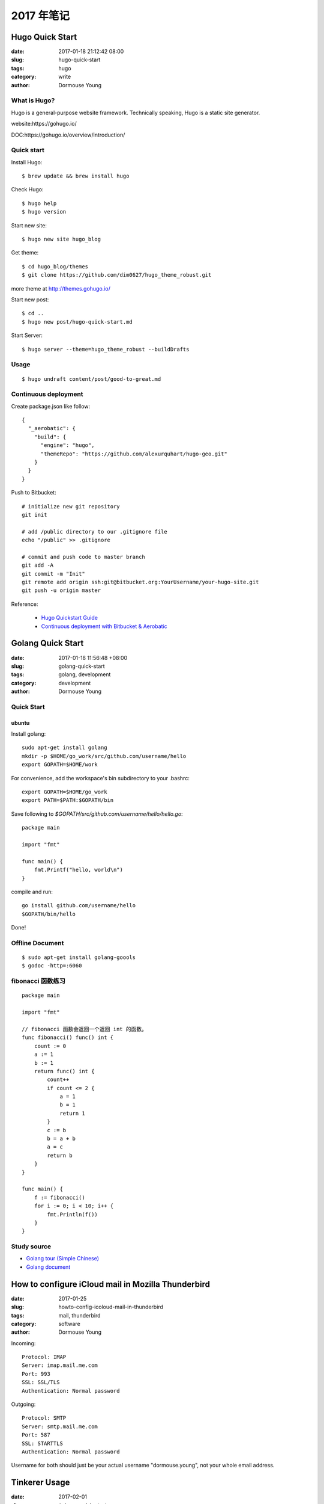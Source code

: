 2017 年笔记
***********


================
Hugo Quick Start
================

:date: 2017-01-18 21:12:42 08:00
:slug: hugo-quick-start
:tags: hugo
:category: write
:author: Dormouse Young


What is Hugo?
=============
Hugo is a general-purpose website framework. Technically speaking, Hugo is a static site generator.

website:https://gohugo.io/

DOC:https://gohugo.io/overview/introduction/

Quick start
===========

Install Hugo::

    $ brew update && brew install hugo

Check Hugo::

    $ hugo help
    $ hugo version

Start new site::

    $ hugo new site hugo_blog

Get theme::

    $ cd hugo_blog/themes
    $ git clone https://github.com/dim0627/hugo_theme_robust.git

more theme at http://themes.gohugo.io/

Start new post::

    $ cd ..
    $ hugo new post/hugo-quick-start.md

Start Server::

    $ hugo server --theme=hugo_theme_robust --buildDrafts


Usage
=====
::

    $ hugo undraft content/post/good-to-great.md


Continuous deployment
=====================

Create package.json like follow::

    {
      "_aerobatic": {
        "build": {
          "engine": "hugo",
          "themeRepo": "https://github.com/alexurquhart/hugo-geo.git"
        }
      }
    }

Push to Bitbucket::

    # initialize new git repository
    git init

    # add /public directory to our .gitignore file
    echo "/public" >> .gitignore

    # commit and push code to master branch
    git add -A
    git commit -m "Init"
    git remote add origin ssh:git@bitbucket.org:YourUsername/your-hugo-site.git
    git push -u origin master

Reference:

 - `Hugo Quickstart Guide <https://gohugo.io/overview/quickstart/>`_
 - `Continuous deployment with Bitbucket & Aerobatic <https://gohugo.io/tutorials/hosting-on-bitbucket/>`_


==================
Golang Quick Start
==================

:date: 2017-01-18 11:56:48 +08:00
:slug: golang-quick-start
:tags: golang, development
:category: development
:author: Dormouse Young


Quick Start
===========

ubuntu
------

Install golang::

    sudo apt-get install golang
    mkdir -p $HOME/go_work/src/github.com/username/hello
    export GOPATH=$HOME/work

For convenience, add the workspace's bin subdirectory to your .bashrc::

    export GOPATH=$HOME/go_work
    export PATH=$PATH:$GOPATH/bin

Save following to `$GOPATH/src/github.com/username/hello/hello.go`::

    package main

    import "fmt"

    func main() {
        fmt.Printf("hello, world\n")
    }

compile and run::

    go install github.com/username/hello
    $GOPATH/bin/hello

Done!

Offline Document
================
::

    $ sudo apt-get install golang-goools
    $ godoc -http=:6060

fibonacci 函数练习
==================
::

    package main

    import "fmt"

    // fibonacci 函数会返回一个返回 int 的函数。
    func fibonacci() func() int {
        count := 0
        a := 1
        b := 1
        return func() int {
            count++
            if count <= 2 {
                a = 1
                b = 1
                return 1
            }
            c := b
            b = a + b
            a = c
            return b
        }
    }

    func main() {
        f := fibonacci()
        for i := 0; i < 10; i++ {
            fmt.Println(f())
        }
    }


Study source
============
- `Golang tour (Simple Chinese) <https://tour.go-zh.org/list>`_
- `Golang document <https://golang.org/doc/>`_


===================================================
How to configure iCloud mail in Mozilla Thunderbird
===================================================

:date: 2017-01-25
:slug: howto-config-icoloud-mail-in-thunderbird
:tags: mail, thunderbird
:category: software
:author: Dormouse Young

Incoming::

    Protocol: IMAP
    Server: imap.mail.me.com
    Port: 993
    SSL: SSL/TLS
    Authentication: Normal password

Outgoing::

    Protocol: SMTP
    Server: smtp.mail.me.com
    Port: 587
    SSL: STARTTLS
    Authentication: Normal password

Username for both should just be your actual username "dormouse.young", not your whole email address.

==============
Tinkerer Usage
==============

:date: 2017-02-01
:slug: tinkerer-quick-start
:tags: quickstart
:category: software
:author: Dormouse Young

Install
=======
::

    $ sudo pip install tinkerer


Quick start
===========
::

    $ mkdir tinkerer_blog
    $ cd tinkerer_blog
    $ tinker --setup

Then edit the ``conf.py``.


Tip
===
- Add post: ``tinker --post 'Hello World!'``
- Add page: ``tinker --page 'About'``
- Build blog: ``tinker --build``


Todo
====
- Show local toc in sidebar


Reference
=========
Tinkerer Homepage: http://tinkerer.me/index.html

